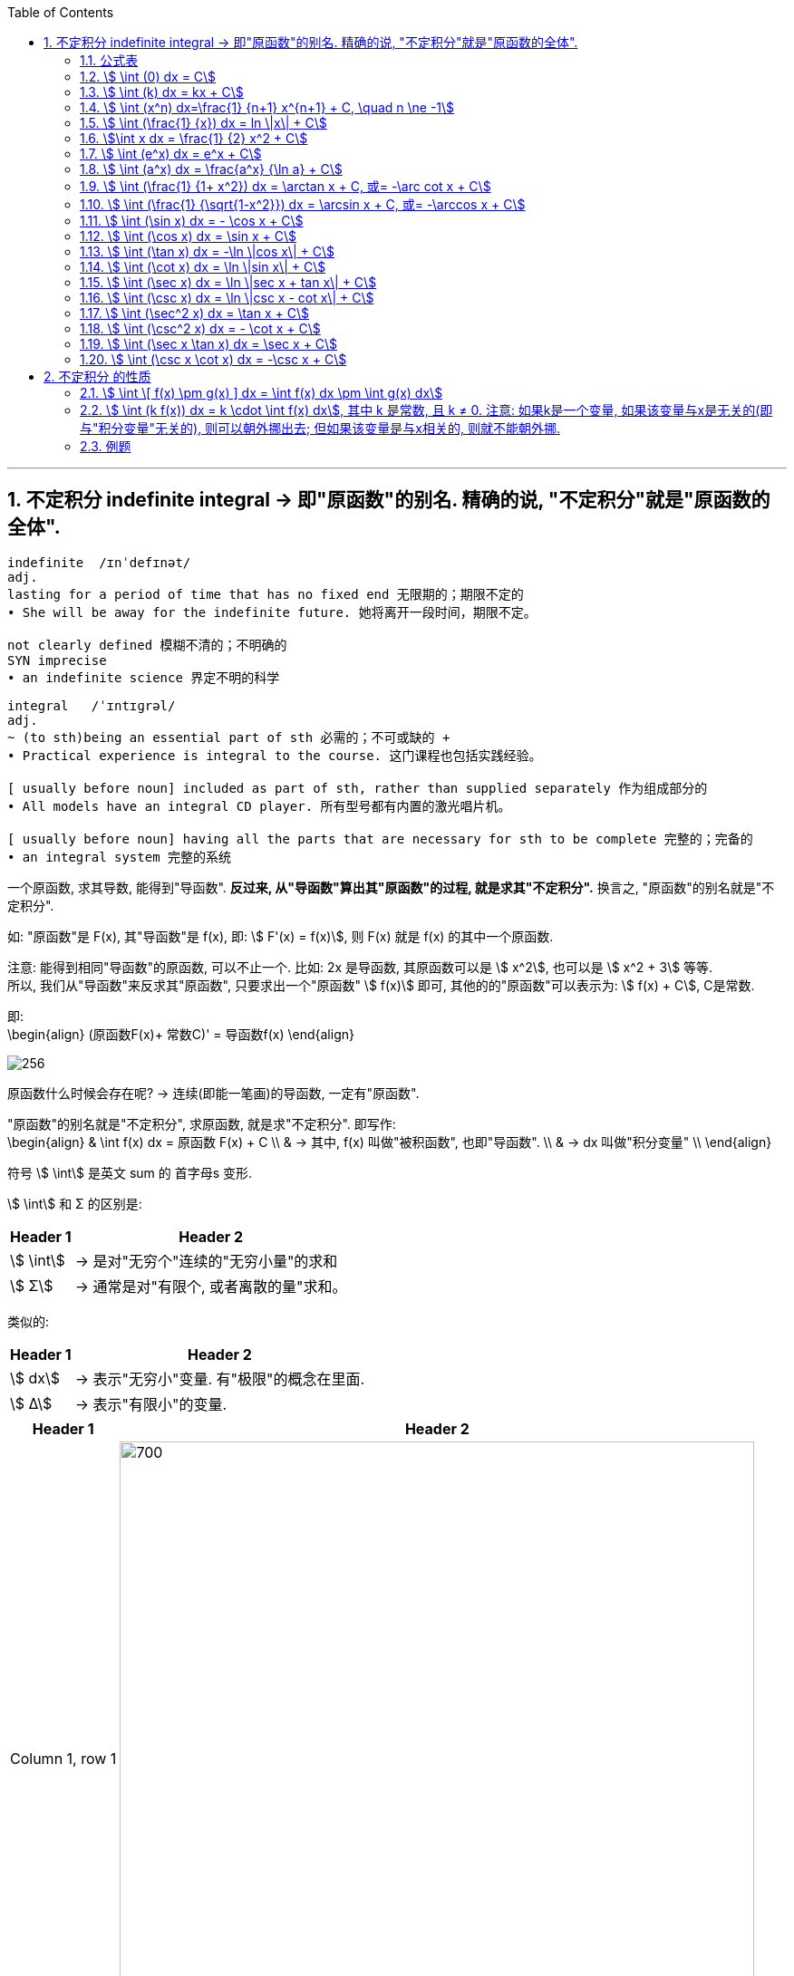 
:toc: left
:toclevels: 3
:sectnums:

---

== 不定积分 indefinite integral -> 即"原函数"的别名. 精确的说, "不定积分"就是"原函数的全体".

....
indefinite  /ɪnˈdefɪnət/
adj.
lasting for a period of time that has no fixed end 无限期的；期限不定的
• She will be away for the indefinite future. 她将离开一段时间，期限不定。

not clearly defined 模糊不清的；不明确的
SYN imprecise
• an indefinite science 界定不明的科学
....

....
integral   /ˈɪntɪɡrəl/
adj.
~ (to sth)being an essential part of sth 必需的；不可或缺的 +
• Practical experience is integral to the course. 这门课程也包括实践经验。

[ usually before noun] included as part of sth, rather than supplied separately 作为组成部分的
• All models have an integral CD player. 所有型号都有内置的激光唱片机。

[ usually before noun] having all the parts that are necessary for sth to be complete 完整的；完备的
• an integral system 完整的系统

....

一个原函数, 求其导数, 能得到"导函数". *反过来, 从"导函数"算出其"原函数"的过程, 就是求其"不定积分".* 换言之, "原函数"的别名就是"不定积分".

如: "原函数"是 F(x), 其"导函数"是 f(x), 即: stem:[ F'(x) = f(x)], 则  F(x) 就是 f(x) 的其中一个原函数.

注意: 能得到相同"导函数"的原函数, 可以不止一个. 比如: 2x 是导函数, 其原函数可以是 stem:[ x^2], 也可以是 stem:[ x^2 + 3] 等等. +
所以, 我们从"导函数"来反求其"原函数", 只要求出一个"原函数" stem:[ f(x)] 即可, 其他的的"原函数"可以表示为: stem:[ f(x) + C], C是常数.

即: +
\begin{align}
(原函数F(x)+ 常数C)' = 导函数f(x)
\end{align}


image:img/256.png[]


原函数什么时候会存在呢? -> 连续(即能一笔画)的导函数, 一定有"原函数".

"原函数"的别名就是"不定积分", 求原函数, 就是求"不定积分". 即写作: +
\begin{align}
& \int f(x) dx = 原函数 F(x) + C \\
& -> 其中, f(x) 叫做"被积函数", 也即"导函数". \\
& -> dx 叫做"积分变量" \\
\end{align}

符号 stem:[ \int] 是英文 sum 的 首字母s 变形.

stem:[ \int] 和 Σ 的区别是:

[options="autowidth"]
|===
|Header 1 |Header 2

|stem:[ \int]
|-> 是对"无穷个"连续的"无穷小量"的求和

|stem:[ Σ]
|-> 通常是对"有限个, 或者离散的量"求和。
|===

类似的:

[options="autowidth"]
|===
|Header 1 |Header 2

|stem:[ dx]
|-> 表示"无穷小"变量. 有"极限"的概念在里面.

|stem:[ Δ]
|-> 表示"有限小"的变量.
|===



[options="autowidth"]
|===
|Header 1 |Header 2

|Column 1, row 1
|image:img/257.png[700,700]

|
|image:img/258.png[700,700]
|===

所以:

\begin{align}
& \int 1 dx = x+C \\
& \int 1 du = u+C \\
& \int 1 d(x^2 -3) = x^2 -3 +C = x^2 +C \\
& \int 1 d F(u) = F(u) +C \\
\end{align}



|image:img/259.webp[]


---

=== 公式表

image:img/318.webp[]


---

=== stem:[ \int (0) dx = C]

---

=== stem:[ \int (k) dx = kx + C]


---

=== stem:[ \int (x^n) dx=\frac{1} {n+1} x^{n+1} + C, \quad n \ne -1]

.标题
====
例如： +
image:img/254.png[170,170]
====


.标题
====
例如： +
image:img/255.png[170,170]
====

---

=== stem:[ \int (\frac{1} {x}) dx = ln \|x\| + C]

---

=== stem:[\int x dx = \frac{1} {2} x^2 + C]

---


=== stem:[ \int (e^x) dx = e^x + C]

---

=== stem:[ \int (a^x) dx = \frac{a^x} {\ln a} + C]

---

=== stem:[ \int (\frac{1} {1+ x^2}) dx = \arctan x + C,  或= -\arc cot x + C]

---

=== stem:[ \int (\frac{1} {\sqrt{1-x^2}}) dx = \arcsin x + C,  或= -\arccos x + C]

---

=== stem:[ \int (\sin x) dx = - \cos x + C]

---

=== stem:[ \int (\cos x) dx = \sin x + C]

---


=== stem:[ \int (\tan x) dx = -\ln \|cos x\| + C]


---

=== stem:[ \int (\cot x) dx = \ln \|sin x\| + C]

---

=== stem:[ \int (\sec x) dx = \ln \|sec x + tan x\| + C]

---

=== stem:[ \int (\csc x) dx = \ln \|csc x - cot x\| + C]


---

=== stem:[ \int (\sec^2 x) dx = \tan x + C]

---

=== stem:[ \int (\csc^2 x) dx = - \cot x + C]

---

=== stem:[ \int (\sec x \tan x) dx = \sec x + C]

---

=== stem:[ \int (\csc x \cot x) dx = -\csc x + C]

---

== 不定积分 的性质

=== stem:[ \int \[ f(x) \pm g(x) \] dx = \int f(x) dx \pm \int g(x) dx]

---

=== stem:[ \int (k f(x)) dx = k \cdot \int f(x) dx], 其中 k 是常数, 且 k ≠ 0. 注意: 如果k是一个变量, 如果该变量与x是无关的(即与"积分变量"无关的), 则可以朝外挪出去; 但如果该变量是与x相关的, 则就不能朝外挪.


---


=== 例题

.标题
====
例如： +
image:img/260.png[350,350]
====


.标题
====
例如： +
image:img/261.png[]
====


.标题
====
例如： +
image:img/262.png[500,500]
====


.标题
====
例如： +
image:img/263.png[700,700]
====


.标题
====
例如： +
image:img/264.png[]
====


.标题
====
例如： +
image:img/267.png[700,700]
====


---

